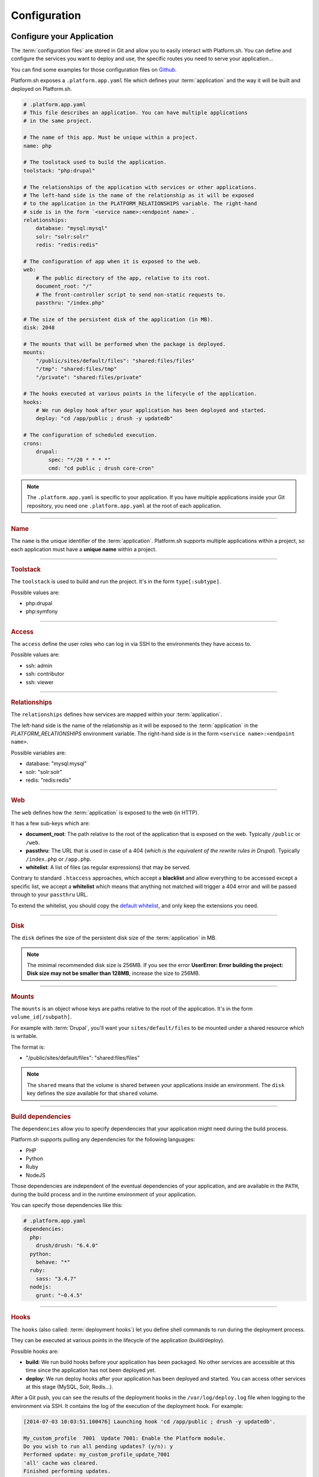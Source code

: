 .. _configuration_files:

Configuration
=============

.. _application_configuration:

Configure your Application
--------------------------

The :term:`configuration files` are stored in Git and allow you to easily interact with Platform.sh. You can define and configure the services you want to deploy and use, the specific routes you need to serve your application...

You can find some examples for those configuration files on `Github <https://github.com/platformsh/platformsh-examples>`_.

Platform.sh exposes a ``.platform.app.yaml`` file which defines your :term:`application` and the way it will be built and deployed on Platform.sh.

.. code-block:: yaml

  # .platform.app.yaml
  # This file describes an application. You can have multiple applications
  # in the same project.

  # The name of this app. Must be unique within a project.
  name: php

  # The toolstack used to build the application.
  toolstack: "php:drupal"

  # The relationships of the application with services or other applications.
  # The left-hand side is the name of the relationship as it will be exposed
  # to the application in the PLATFORM_RELATIONSHIPS variable. The right-hand
  # side is in the form `<service name>:<endpoint name>`.
  relationships:
      database: "mysql:mysql"
      solr: "solr:solr"
      redis: "redis:redis"

  # The configuration of app when it is exposed to the web.
  web:
      # The public directory of the app, relative to its root.
      document_root: "/"
      # The front-controller script to send non-static requests to.
      passthru: "/index.php"

  # The size of the persistent disk of the application (in MB).
  disk: 2048

  # The mounts that will be performed when the package is deployed.
  mounts:
      "/public/sites/default/files": "shared:files/files"
      "/tmp": "shared:files/tmp"
      "/private": "shared:files/private"

  # The hooks executed at various points in the lifecycle of the application.
  hooks:
      # We run deploy hook after your application has been deployed and started.
      deploy: "cd /app/public ; drush -y updatedb"

  # The configuration of scheduled execution.
  crons:
      drupal:
          spec: "*/20 * * * *"
          cmd: "cd public ; drush core-cron"

.. note::
  The ``.platform.app.yaml`` is specific to your application. If you have multiple applications inside your Git repository, you need one ``.platform.app.yaml`` at the root of each application.

.. seealso::

  * `.platform.app.yaml default for Symfony <https://github.com/platformsh/platformsh-examples/blob/symfony/standard/.platform.app.yaml>`_
  * `.platform.app.yaml default for Drupal <https://github.com/platformsh/platformsh-examples/blob/drupal/7.x/.platform.app.yaml>`_

----

.. _name:

.. rubric:: Name

The ``name`` is the unique identifier of the :term:`application`. Platform.sh supports multiple applications within a project, so each application must have a **unique name** within a project.

----

.. _toolstack:

.. rubric:: Toolstack

The ``toolstack`` is used to build and run the project. It's in the form ``type[:subtype]``.

Possible values are:

* php:drupal
* php:symfony

----

.. _access:

.. rubric:: Access

The ``access`` define the user roles who can log in via SSH to the environments they have access to.

Possible values are:

* ssh: admin
* ssh: contributor
* ssh: viewer

----

.. _relationships:

.. rubric:: Relationships

The ``relationships`` defines how services are mapped within your :term:`application`.

The left-hand side is the name of the relationship as it will be exposed to the :term:`application` in the *PLATFORM_RELATIONSHIPS* environment variable. The right-hand side is in the form ``<service name>:<endpoint name>``.

Possible variables are:

* database: "mysql:mysql"
* solr: "solr:solr"
* redis: "redis:redis"

----

.. _web:

.. rubric:: Web

The ``web`` defines how the :term:`application` is exposed to the web (in HTTP).

It has a few sub-keys which are:

* **document_root**: The path relative to the root of the application that is exposed on the web. Typically ``/public`` or ``/web``.
* **passthru**:  The URL that is used in case of a 404 (*which is the equivalent of the rewrite rules in Drupal*). Typically ``/index.php`` or ``/app.php``.
* **whitelist**: A list of files (as regular expressions) that may be served.

Contrary to standard ``.htaccess`` approaches, which accept a **blacklist** and allow everything to be accessed except a specific list, we accept a **whitelist** which means that anything not matched will trigger a 404 error and will be passed through to your ``passthru`` URL.

To extend the whitelist, you should copy the `default whitelist <https://github.com/platformsh/platformsh-examples/blob/symfony/todo-mvc-full/.platform.app.yaml#L23>`_, and only keep the extensions you need.

----

.. _disk:

.. rubric:: Disk

The ``disk`` defines the size of the persistent disk size of the :term:`application` in MB.

.. note::
  The minimal recommended disk size is 256MB. If you see the error **UserError: Error building the project: Disk size may not be smaller than 128MB**, increase the size to 256MB.

----

.. _mounts:

.. rubric:: Mounts

The ``mounts`` is an object whose keys are paths relative to the root of the application. It's in the form ``volume_id[/subpath]``.

For example with :term:`Drupal`, you'll want your ``sites/default/files`` to be mounted under a shared resource which is writable.

The format is:

* "/public/sites/default/files": "shared:files/files"

.. note::
   The ``shared`` means that the volume is shared between your applications inside an environment. The ``disk`` key defines the size available for that ``shared`` volume.

----

.. _build_dependencies:

.. rubric:: Build dependencies

The ``dependencies`` allow you to specify dependencies that your application might need during the build process.

Platform.sh supports pulling any dependencies for the following languages:

* PHP
* Python
* Ruby
* NodeJS

Those dependencies are independent of the eventual dependencies of your application, and are available in the ``PATH``, during the build process and in the runtime environment of your application.

You can specify those dependencies like this:

.. code-block:: yaml

  # .platform.app.yaml
  dependencies:
    php:
      drush/drush: "6.4.0"
    python:
      behave: "*"
    ruby:
      sass: "3.4.7"
    nodejs:
      grunt: "~0.4.5"

----

.. _deployment_hooks:

.. rubric:: Hooks

The ``hooks`` (also called: :term:`deployment hooks`) let you define shell commands to run during the deployment process.

They can be executed at various points in the lifecycle of the application (build/deploy).

Possible hooks are:

* **build**: We run build hooks before your application has been packaged. No other services are accessible at this time since the application has not been deployed yet.
* **deploy**: We run deploy hooks after your application has been deployed and started. You can access other services at this stage (MySQL, Solr, Redis...).

After a Git push, you can see the results of the deployment hooks in the ``/var/log/deploy.log`` file when logging to the environment via SSH. It contains the log of the execution of the deployment hook. For example:

.. code-block:: console

    [2014-07-03 10:03:51.100476] Launching hook 'cd /app/public ; drush -y updatedb'.

    My_custom_profile  7001  Update 7001: Enable the Platform module.
    Do you wish to run all pending updates? (y/n): y
    Performed update: my_custom_profile_update_7001
    'all' cache was cleared.
    Finished performing updates.

----

.. _crons:

.. rubric:: Crons

The ``crons`` is an object describing processes that are triggered on a schedule.

It has a few sub-keys which are:

* **spec**: The cron specification. For example:  ``*/20 * * * *``.
* **cmd**: The command that is executed, for example `cd public ; drush core-cron``

.. _services_configuration:

Configure Services
------------------

Platform.sh allows you to completely define and configure the topology and services you want to use on your project.

The topology is stored into a ``services.yaml`` file which should be added inside the ``.platform`` folder at the root of your Git repository.

If you don't have a ``.platform`` folder, you need to create one:

.. code-block:: console
  
  $ mkdir .platform

Here is an example of a ``services.yaml`` file:

.. code-block:: yaml

  # .platform/services.yaml
  mysql:
    type: mysql
    disk: 2048

  solr:
    type: solr
    disk: 1024

.. rubric:: Available services

* mysql
* solr
* redis

.. seealso::

  * `services.yaml for Symfony <https://github.com/platformsh/platformsh-examples/blob/symfony/standard-full/.platform/services.yaml>`_
  * `services.yaml for Drupal <https://github.com/platformsh/platformsh-examples/blob/drupal/7.x/.platform/services.yaml>`_

.. _routes_configuration:

Configure Routes
----------------

Platform.sh allows you to define the routes that will serve your environments.

A route describes how an incoming URL is going to be processed by Platform.sh.
The routes are stored into a ``routes.yaml`` file which should be added inside the ``.platform`` folder at the root of your Git repository.

If you don't have a ``.platform`` folder, you need to create one:

.. code-block:: console
  
  $ mkdir .platform

Here is an example of a ``routes.yaml`` file:

.. code-block:: yaml
  
  # .platform/routes.yaml
  "http://{default}/":
    type: upstream
    upstream: "php:php"
  "http://www.{default}/":
    type: redirect
    to: "http://{default}/"

.. seealso::

  * `routes.yaml for Symfony <https://github.com/platformsh/platformsh-examples/blob/symfony/standard-full/.platform/routes.yaml>`_
  * `routes.yaml for Drupal <https://github.com/platformsh/platformsh-examples/blob/drupal/7.x/.platform/routes.yaml>`_

Sending emails
----------------

By default only the master enviroment can send emails and there is no need to additionally configure your web application to enable that. For the non-master environment this feature can be enabled by using the Platform CLI.

Emails from Platform.sh are sent via a Mandrill-based SMTP proxy. Each Platform.sh project is provisioned as a Mandrill sub-account.

.. note::
  Mandrill subaccounts are capped at 12k emails per month.
